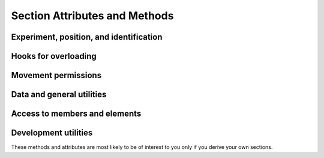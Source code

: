 Section Attributes and Methods
=================================

Experiment, position, and identification
-----------------------------------------------------

.. autosummary::
    ~alfred3.section.Section.exp
    ~alfred3.section.Section.experiment
    ~alfred3.section.Section.parent
    ~alfred3.section.Section.parent_name
    ~alfred3.section.Section.section
    ~alfred3.section.Section.tree
    ~alfred3.section.Section.short_tree
    ~alfred3.section.Section.uptree
    ~alfred3.section.Section.name
    ~alfred3.section.Section.tag
    ~alfred3.section.Section.uid

Hooks for overloading
-----------------------------------------------------

.. autosummary::
    ~alfred3.section.Section.on_enter
    ~alfred3.section.Section.on_exp_access
    ~alfred3.section.Section.on_hand_over
    ~alfred3.section.Section.on_leave
    ~alfred3.section.Section.on_resume

Movement permissions
-----------------------------------------------------

.. autosummary::
    ~alfred3.section.Section.allow_backward
    ~alfred3.section.Section.allow_forward
    ~alfred3.section.Section.allow_jumpfrom
    ~alfred3.section.Section.allow_jumpto

Data and general utilities
-----------------------------------------------------

.. autosummary::
    ~alfred3.section.Section.data
    ~alfred3.section.Section.unlinked_data
    ~alfred3.section.Section.vargs
    ~alfred3.section.Section.should_be_shown
    ~alfred3.section.Section.showif
    ~alfred3.section.Section.shuffle
    ~alfred3.section.Section.subtitle
    ~alfred3.section.Section.title

Access to members and elements
-----------------------------------------------------

.. autosummary::
    ~alfred3.section.Section.all_closed_pages
    ~alfred3.section.Section.all_elements
    ~alfred3.section.Section.all_input_elements
    ~alfred3.section.Section.all_members
    ~alfred3.section.Section.all_pages
    ~alfred3.section.Section.all_shown_input_elements
    ~alfred3.section.Section.all_shown_pages
    ~alfred3.section.Section.all_subsections
    ~alfred3.section.Section.all_updated_elements
    ~alfred3.section.Section.all_updated_members
    ~alfred3.section.Section.all_updated_pages
    ~alfred3.section.Section.first_member
    ~alfred3.section.Section.last_member
    ~alfred3.section.Section.pages
    ~alfred3.section.Section.subsections

Development utilities
-----------------------------------------------------

These methods and attributes are most likely to be of interest to you
only if you derive your own sections. 

.. autosummary::
    ~alfred3.section.Section.added_to_experiment
    ~alfred3.section.Section.added_to_section
    ~alfred3.section.Section.visible
    ~alfred3.section.Section.append
    ~alfred3.section.Section.instance_log